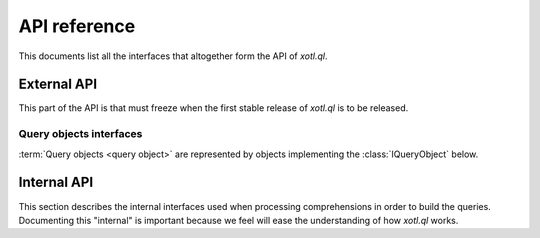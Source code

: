 .. _api-ref:

=============
API reference
=============

.. module:: xotl.ql.interfaces

This documents list all the interfaces that altogether form the API of
`xotl.ql`.

External API
============

This part of the API is that must freeze when the first stable release of
`xotl.ql` is to be released.

Query objects interfaces
------------------------

:term:`Query objects <query object>` are represented by objects implementing
the :class:`IQueryObject` below.

.. autointerface:: IQueryObject
   :members: selection, tokens, filters, ordering, partition, params

.. autointerface:: IQueryTranslator

.. autointerface:: IQueryExecutionPlan

.. autointerface:: IGeneratorToken
   :members: expression

.. autointerface:: IExpressionTree
   :members: operation, children, named_children

.. autointerface:: IExpressionCapable

.. autointerface:: ITerm
   :members: name, parent, __iter__, __getattribute__

.. autointerface:: IOperator
   :members: _format, arity, _method_name

.. autointerface:: ISyntacticallyReversibleOperation
   :members: _rmethod_name

.. autointerface:: ISynctacticallyCommutativeOperation
   :members: equivalence_test


Internal API
============

This section describes the internal interfaces used when processing
comprehensions in order to build the queries. Documenting this "internal" is
important because we feel will ease the understanding of how `xotl.ql` works.

.. autointerface:: IQueryPart
   :members: token, tokens, expression

.. autointerface:: IQueryPartContainer
   :members: created_query_part
